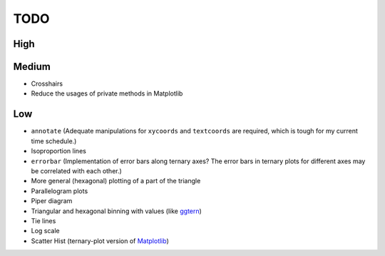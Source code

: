 ####
TODO
####

High
====

Medium
======

- Crosshairs
- Reduce the usages of private methods in Matplotlib

Low
===

- ``annotate``
  (Adequate manipulations for ``xycoords`` and ``textcoords`` are required,
  which is tough for my current time schedule.)
- Isoproportion lines
- ``errorbar``
  (Implementation of error bars along ternary axes?
  The error bars in ternary plots for different axes may be correlated with
  each other.)
- More general (hexagonal) plotting of a part of the triangle
- Parallelogram plots
- Piper diagram
- Triangular and hexagonal binning with values (like `ggtern <http://www.ggtern.com/2017/07/23/version-2-2-1-released/>`_)
- Tie lines
- Log scale
- Scatter Hist (ternary-plot version of `Matplotlib <https://matplotlib.org/gallery/axes_grid1/scatter_hist_locatable_axes.html>`_)
